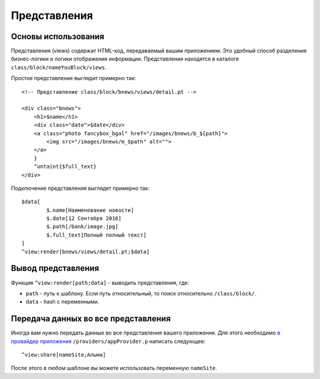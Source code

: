 Представления
==========

Основы использования
-------------------------

Представления (views) содержат HTML-код, передаваемый вашим приложением. Это удобный способ разделения бизнес-логики и логики отображения информации. Представления находятся в каталоге ``class/block/nameYouBlock/views``.

Простое представление выглядит примерно так:

::

	<!-- Представление class/block/bnews/views/detail.pt -->

	<div class="bnews">
	    <h1>$name</h1>
	    <div class="date">$date</div>
	    <a class="photo fancybox_bgal" href="/images/bnews/b_${path}">
	        <img src="/images/bnews/m_$path" alt="">
	    </a>
	    }
	    ^untaint{$full_text}
	</div>
	

Подключение представления выглядет примерно так:
::
	$data[
		$.name[Наименование новости]
		$.date[12 Сентября 2016]
		$.path[/bank/image.jpg]
		$.full_text[Полный полный текст]
	]
	^view:render[bnews/views/detail.pt;$data]


Вывод представления
-------------------------

Функция ``^view:render[path;data]`` - выводить представления, где:

* ``path`` - путь к шаблону. Если путь относительный, то поиск относительно ``/class/block/``.
* ``data`` - hash с переменными.



Передача данных во все представления
-------------------------

Иногда вам нужно передать данные во все представления вашего приложения. Для этого необходимо `в провайдер приложения`_ ``/providers/appProvider.p`` написать следующее:

.. _`в провайдер приложения`: provider.html#appprovider

::
	
	^view:share[nameSite;Альма]
	
После этого в любом шаблоне вы можете использовать переменную ``nameSite``.
	